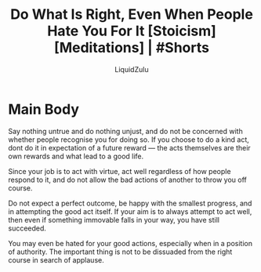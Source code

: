 #+TITLE:Do What Is Right, Even When People Hate You For It [Stoicism] [Meditations] | #Shorts
#+AUTHOR:LiquidZulu
#+BIBLIOGRAPHY:e:/Zotero/library.bib
#+PANDOC_OPTIONS: csl:e:/Zotero/styles/australasian-physical-and-engineering-sciences-in-medicine.csl
#+HTML_HEAD:<link rel="stylesheet" type="text/css" href="file:///e:/emacs/documents/org-css/css/org.css"/>
#+OPTIONS: ^:{}
#+begin_comment
/This file is best viewed in [[https://www.gnu.org/software/emacs/][emacs]]!/
#+end_comment

* Main Body
Say nothing untrue and do nothing unjust, and do not be concerned with whether people recognise you for doing so. If you choose to do a kind act, dont do it in expectation of a future reward --- the acts themselves are their own rewards and what lead to a good life.

Since your job is to act with virtue, act well regardless of how people respond to it, and do not allow the bad actions of another to throw you off course.

Do not expect a perfect outcome, be happy with the smallest progress, and in attempting the good act itself. If your aim is to always attempt to act well, then even if something immovable falls in your way, you have still succeeded.

You may even be hated for your good actions, especially when in a position of authority. The important thing is not to be dissuaded from the right course in search of applause.
